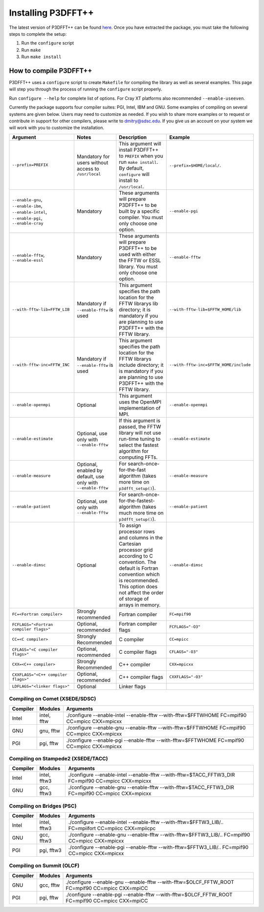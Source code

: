 Installing P3DFFT++
===================
The latest version of P3DFFT++ can be found `here <https://github.com/sdsc/p3dfft.3/releases>`_. Once you have extracted the package, you must take the following steps to complete the setup:

1. Run the ``configure`` script
2. Run ``make``
3. Run ``make install``

How to compile P3DFFT++
-----------------------
P3DFFT++ uses a ``configure`` script to create ``Makefile`` for compiling the library as well as several examples. This page will step you through the process of running the ``configure`` script properly.

Run ``configure --help`` for complete list of options. For Cray XT platforms also recommended ``--enable-useeven``.

Currently the package supports four compiler suites: PGI, Intel, IBM and GNU. Some examples of compiling on several systems are given below. Users may need to customize as needed. If you wish to share more examples or to request or contribute in support for other compilers, please write to `dmitry@sdsc.edu <mailto:dmitry%40sdsc%2eedu>`_. If you give us an account on your system we will work with you to customize the installation.

.. csv-table::
        :header: "Argument", "Notes", "Description", "Example"
        :widths: auto
        :escape: '

        "``--prefix=PREFIX``", "Mandatory for users without access to ``/usr/local``", "This argument will install P3DFFT++ to ``PREFIX`` when you run ``make install``. By default, ``configure`` will install to ``/usr/local``.", "``--prefix=$HOME/local/``."
        "``--enable-gnu``, ``--enable-ibm``, ``--enable-intel``, ``--enable-pgi``, ``--enable-cray``", "Mandatory", "These arguments will prepare P3DFFT++ to be built by a specific compiler. You must only choose one option.", "``--enable-pgi``"
        "``--enable-fftw``, ``--enable-essl``", "Mandatory", "These arguments will prepare P3DFFT++ to be used with either the FFTW or ESSL library. You must only choose one option.", "``--enable-fftw``"
        "``--with-fftw-lib=FFTW_LIB``", "Mandatory if ``--enable-fftw`` is used", "This argument specifies the path location for the FFTW library's lib directory; it is mandatory if you are planning to use P3DFFT++ with the FFTW library.", "``--with-fftw-lib=$FFTW_HOME/lib``"
        "``--with-fftw-inc=FFTW_INC``", "Mandatory if ``--enable-fftw`` is used", "This argument specifies the path location for the FFTW library's include directory; it is mandatory if you are planning to use P3DFFT++ with the FFTW library.", "``--with-fftw-inc=$FFTW_HOME/include``"
        "``--enable-openmpi``", "Optional", "This argument uses the OpenMPI implementation of MPI.", "``--enable-openmpi``"
        "``--enable-estimate``", "Optional, use only with ``--enable-fftw``", "If this argument is passed, the FFTW library will not use run-time tuning to select the fastest algorithm for computing FFTs.", "``--enable-estimate``"
        "``--enable-measure``", "Optional, enabled by default, use only with ``--enable-fftw``", "For search-once-for-the-fast algorithm (takes more time on ``p3dfft_setup()``).", "``--enable-measure``"
        "``--enable-patient``", "Optional, use only with ``--enable-fftw``", "For search-once-for-the-fastest-algorithm (takes much more time on ``p3dfft_setup()``).", "``--enable-patient``"
        "``--enable-dimsc``", "Optional", "To assign processor rows and columns in the Cartesian processor grid according to C convention. The default is Fortran convention which is recommended. This option does not affect the order of storage of arrays in memory.", "``--enable-dimsc``"
        "``FC=<Fortran compiler>``", "Strongly recommended", "Fortran compiler", "``FC=mpif90``"
        "``FCFLAGS='"<Fortran compiler flags>'"``", "Optional, recommended", "Fortran compiler flags", "``FCFLAGS='"-O3'"``"
        "``CC=<C compiler>``", "Strongly Recommended", "C compiler", "``CC=mpicc``"
        "``CFLAGS='"<C compiler flags>'"``", "Optional, recommended", "C compiler flags", "``CFLAGS='"-O3'"``"
        "``CXX=<C++ compiler>``", "Strongly Recommended", "C++ compiler", "``CXX=mpicxx``"
        "``CXXFLAGS='"<C++ compiler flags>'"``", "Optional, recommended", "C++ compiler flags", "``CXXFLAGS='"-O3'"``"
        "``LDFLAGS='"<linker flags>'"``", "Optional", "Linker flags", ""

Compiling on Comet (XSEDE/SDSC)
^^^^^^^^^^^^^^^^^^^^^^^^^^^^^^^
.. csv-table::
        :header: "Compiler", "Modules", "Arguments"
        :widths: auto

        "Intel", "intel, fftw", "./configure --enable-intel --enable-fftw --with-fftw=$FFTWHOME FC=mpif90 CC=mpicc CXX=mpicxx"
        "GNU", "gnu, fftw", "./configure --enable-gnu --enable-fftw --with-fftw=$FFTWHOME FC=mpif90 CC=mpicc CXX=mpicxx"
        "PGI", "pgi, fftw", "./configure --enable-pgi --enable-fftw --with-fftw=$FFTWHOME FC=mpif90 CC=mpicc CXX=mpicxx"

Compiling on Stampede2 (XSEDE/TACC)
^^^^^^^^^^^^^^^^^^^^^^^^^^^^^^^^^^^
.. csv-table::
        :header: "Compiler", "Modules", "Arguments"
        :widths: auto

        "Intel", "intel, fftw3", "./configure --enable-intel --enable-fftw --with-fftw=$TACC_FFTW3_DIR FC=mpif90 CC=mpicc CXX=mpicxx"
        "GNU", "gcc, fftw3", "./configure --enable-gnu --enable-fftw --with-fftw=$TACC_FFTW3_DIR FC=mpif90 CC=mpicc CXX=mpicxx"

Compiling on Bridges (PSC)
^^^^^^^^^^^^^^^^^^^^^^^^^^
.. csv-table::
        :header: "Compiler", "Modules", "Arguments"
        :widths: auto

        "Intel", "intel, fftw3", "./configure --enable-intel --enable-fftw --with-fftw=$FFTW3_LIB/.. FC=mpiifort CC=mpiicc CXX=mpiicpc"
        "GNU", "gcc, fftw3", "./configure --enable-gnu --enable-fftw --with-fftw=$FFTW3_LIB/.. FC=mpif90 CC=mpicc CXX=mpicxx"
        "PGI", "pgi, fftw3", "./configure --enable-pgi --enable-fftw --with-fftw=$FFTW3_LIB/.. FC=mpif90 CC=mpicc CXX=mpicxx"

Compiling on Summit (OLCF)
^^^^^^^^^^^^^^^^^^^^^^^^^^
.. csv-table::
        :header: "Compiler", "Modules", "Arguments"
        :widths: auto

        "GNU", "gcc, fftw", "./configure --enable-gnu --enable-fftw --with-fftw=$OLCF_FFTW_ROOT FC=mpif90 CC=mpicc CXX=mpiCC"
        "PGI", "pgi, fftw", "./configure --enable-pgi --enable-fftw --with-fftw=$OLCF_FFTW_ROOT FC=mpif90 CC=mpicc CXX=mpiCC"
